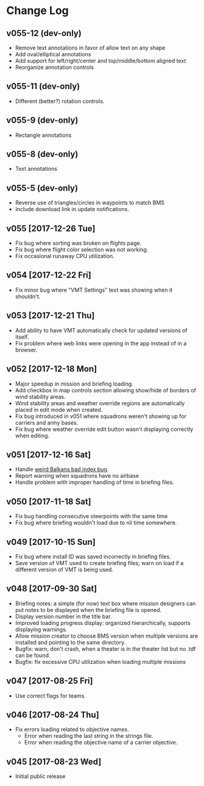 #+OPTIONS: toc:nil
#+OPTIONS: num:nil
#+OPTIONS: html-postamble:nil
#+TITLE:

* Change Log
** v055-12 (dev-only)
- Remove text annotations in favor of allow text on any shape
- Add oval/elliptical annotations
- Add support for left/right/center and top/middle/bottom aligned text
- Reorganize annotation controls
** v055-11 (dev-only)
- Different (better?) rotation controls.
** v055-9 (dev-only)
- Rectangle annotations
** v055-8 (dev-only)
- Text annotations
** v055-5 (dev-only)
- Reverse use of triangles/circles in waypoints to match BMS
- Include download link in update notifications.
** v055 [2017-12-26 Tue]
- Fix bug where sorting was broken on flights page.
- Fix bug where flight color selection was not working.
- Fix occasional runaway CPU utilization.
** v054 [2017-12-22 Fri]
- Fix minor bug where "VMT Settings" text was showing when it shouldn't.
** v053 [2017-12-21 Thu]
- Add ability to have VMT automatically check for updated versions of
  itself.
- Fix problem where web links were opening in the app instead of in a
  browser.
** v052 [2017-12-18 Mon]
- Major speedup in mission and briefing loading.
- Add checkbox in map controls section allowing show/hide of borders
  of wind stability areas.
- Wind stability areas and weather override regions are automatically
  placed in edit mode when created.
- Fix bug introduced in v051 where squadrons weren't showing up for
  carriers and army bases.
- Fix bug where weather override edit button wasn't displaying
  correctly when editing.

** v051 [2017-12-16 Sat]
- Handle [[https://www.bmsforum.org/forum/showthread.php?31611-Release-Tyrant-s-Virtual-Mission-Tools-(VMT)&p=449550&viewfull=1#post449550][weird Balkans bad index bug]].
- Report warning when squadrons have no airbase
- Handle problem with improper handling of time in briefing files.
** v050 [2017-11-18 Sat]
- Fix bug handling consecutive steerpoints with the same time
- Fix bug where briefing wouldn't load due to nil time somewhere.
** v049 [2017-10-15 Sun]
- Fix bug where install ID was saved incorrectly in briefing files.
- Save version of VMT used to create briefing files; warn on load if a
  different version of VMT is being used.
** v048 [2017-09-30 Sat]
- Briefing notes: a simple (for now) text box where mission designers
  can put notes to be displayed when the briefing file is opened.
- Display version number in the title bar.
- Improved loading progress display: organized hierarchically,
  supports displaying warnings.
- Allow mission creator to choose BMS version when multiple versions
  are installed and pointing to the same directory.
- Bugfix: warn, don't crash, when a theater is in the theater list but
  no .tdf can be found.
- Bugfix: fix excessive CPU utilization when loading multiple missions
** v047 [2017-08-25 Fri]
- Use correct flags for teams.
** v046 [2017-08-24 Thu]
- Fix errors loading related to objective names.
  - Error when reading the last string in the strings file.
  - Error when reading the objective name of a carrier objective.
** v045 [2017-08-23 Wed]
- Initial public release
